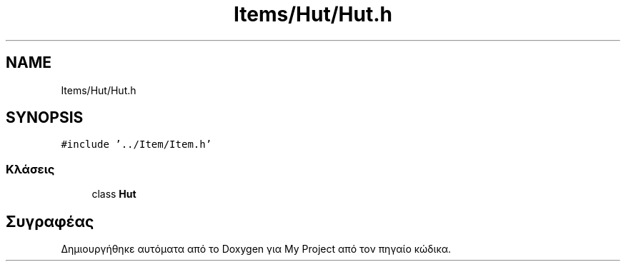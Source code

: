 .TH "Items/Hut/Hut.h" 3 "Παρ 05 Ιουν 2020" "Version Alpha" "My Project" \" -*- nroff -*-
.ad l
.nh
.SH NAME
Items/Hut/Hut.h
.SH SYNOPSIS
.br
.PP
\fC#include '\&.\&./Item/Item\&.h'\fP
.br

.SS "Κλάσεις"

.in +1c
.ti -1c
.RI "class \fBHut\fP"
.br
.in -1c
.SH "Συγραφέας"
.PP 
Δημιουργήθηκε αυτόματα από το Doxygen για My Project από τον πηγαίο κώδικα\&.
